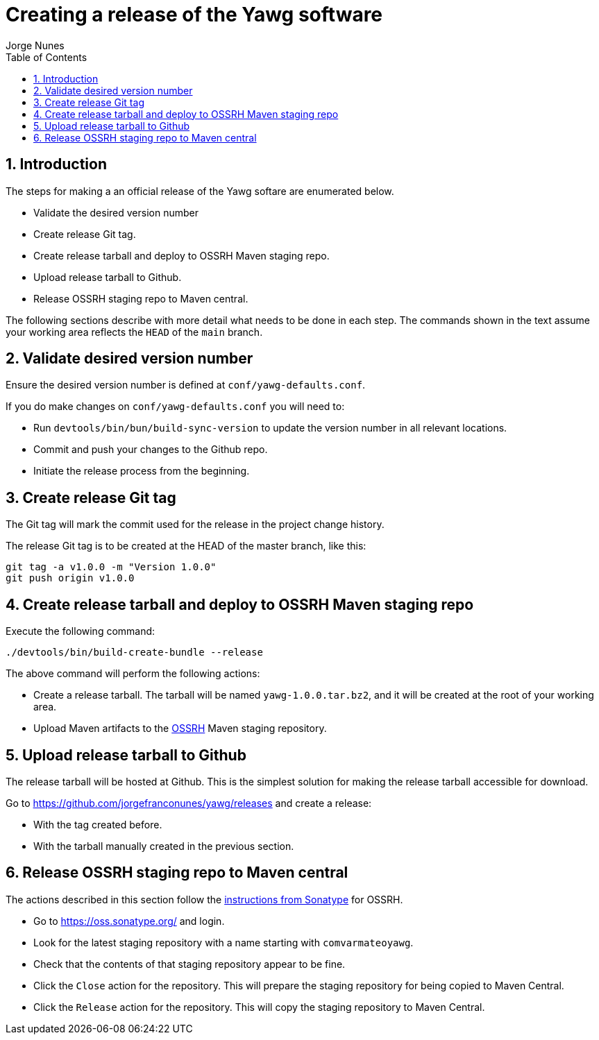= Creating a release of the Yawg software
:author: Jorge Nunes
:toc:
:sectnums:





== Introduction

The steps for making a an official release of the Yawg softare are
enumerated below.

* Validate the desired version number

* Create release Git tag.

* Create release tarball and deploy to OSSRH Maven staging repo.

* Upload release tarball to Github.

* Release OSSRH staging repo to Maven central.

The following sections describe with more detail what needs to be done
in each step. The commands shown in the text assume your working area
reflects the `HEAD` of the `main` branch.





== Validate desired version number

Ensure the desired version number is defined at
`conf/yawg-defaults.conf`.

If you do make changes on `conf/yawg-defaults.conf` you will need to:

* Run `devtools/bin/bun/build-sync-version` to update the version
  number in all relevant locations.

* Commit and push your changes to the Github repo.

* Initiate the release process from the beginning.





== Create release Git tag

The Git tag will mark the commit used for the release in the project
change history.

The release Git tag is to be created at the HEAD of the master branch,
like this:

[source,sh]
----
git tag -a v1.0.0 -m "Version 1.0.0"
git push origin v1.0.0
----





== Create release tarball and deploy to OSSRH Maven staging repo

Execute the following command:

[source,sh]
----
./devtools/bin/build-create-bundle --release
----

The above command will perform the following actions:

* Create a release tarball. The tarball will be named
  `yawg-1.0.0.tar.bz2`, and it will be created at the root of your
  working area.

* Upload Maven artifacts to the
  http://central.sonatype.org/pages/ossrh-guide.html[OSSRH] Maven
  staging repository.





== Upload release tarball to Github

The release tarball will be hosted at Github. This is the simplest
solution for making the release tarball accessible for download.

Go to https://github.com/jorgefranconunes/yawg/releases and create a
release:

* With the tag created before.

* With the tarball manually created in the previous section.





== Release OSSRH staging repo to Maven central

The actions described in this section follow the
http://central.sonatype.org/pages/releasing-the-deployment.html[instructions
from Sonatype] for OSSRH.

* Go to https://oss.sonatype.org/ and login.

* Look for the latest staging repository with a name starting with
  `comvarmateoyawg`.

* Check that the contents of that staging repository appear to be
  fine.

* Click the `Close` action for the repository. This will prepare the
  staging repository for being copied to Maven Central.

* Click the `Release` action for the repository. This will copy the
  staging repository to Maven Central.
